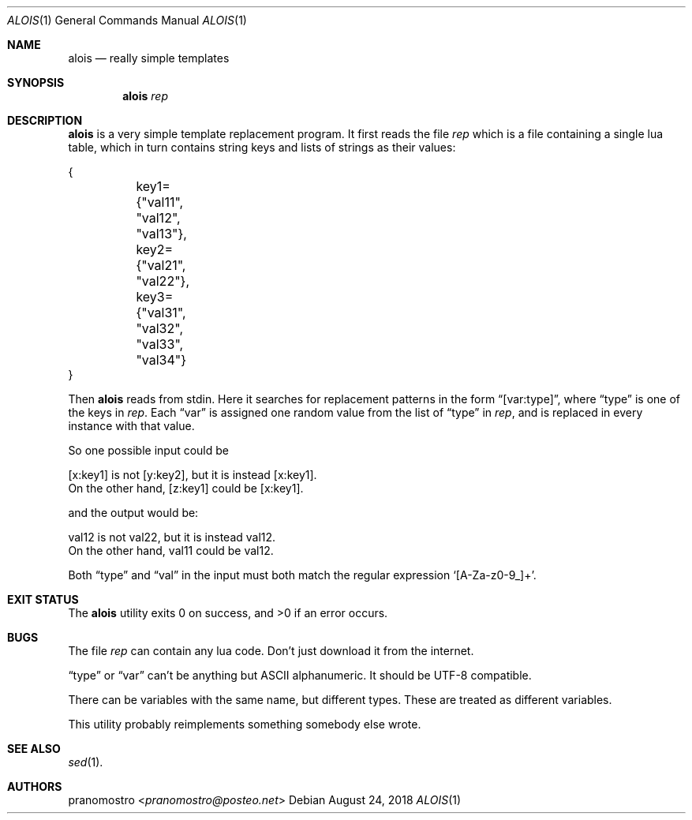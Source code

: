 .Dd August 24, 2018
.Dt ALOIS 1
.Os

.Sh NAME
.Nm alois
.Nd really simple templates

.Sh SYNOPSIS
.Nm
.Ar rep

.Sh DESCRIPTION
.Nm
is a very simple template replacement program. It first reads
the file
.Ar rep
which is a file containing a single lua table, which in turn
contains string keys and lists of strings as their values:
.Bd -literal
{
	key1={"val11", "val12", "val13"},
	key2={"val21", "val22"},
	key3={"val31", "val32", "val33", "val34"}
}
.Ed
.Pp
Then
.Nm
reads from stdin. Here it searches for replacement patterns in
the form
.Dq [var:type] ,
where
.Dq type
is one of the keys in
.Ar rep .
Each
.Dq var
is assigned one random value from the list of
.Dq type
in
.Ar rep ,
and is replaced in every instance with that value.
.Pp
So one possible input could be
.Bd -literal
[x:key1] is not [y:key2], but it is instead [x:key1].
On the other hand, [z:key1] could be [x:key1].
.Ed
.Pp
and the output would be:
.Bd -literal
val12 is not val22, but it is instead val12.
On the other hand, val11 could be val12.
.Ed
.Pp
Both
.Dq type
and
.Dq val
in the input must both match the regular expression
.Sq [A-Za-z0-9_]+ .

.Sh EXIT STATUS
.Ex -std

.Sh BUGS
The file
.Ar rep
can contain any lua code. Don't just download it from the
internet.
.Pp
.Dq type
or
.Dq var
can't be anything but ASCII alphanumeric. It should be
UTF-8 compatible.
.Pp
There can be variables with the same name, but different
types. These are treated as different variables.
.Pp
This utility probably reimplements something somebody else
wrote.

.Sh SEE ALSO
.Xr sed 1 .

.Sh AUTHORS
.An pranomostro Aq Mt pranomostro@posteo.net
